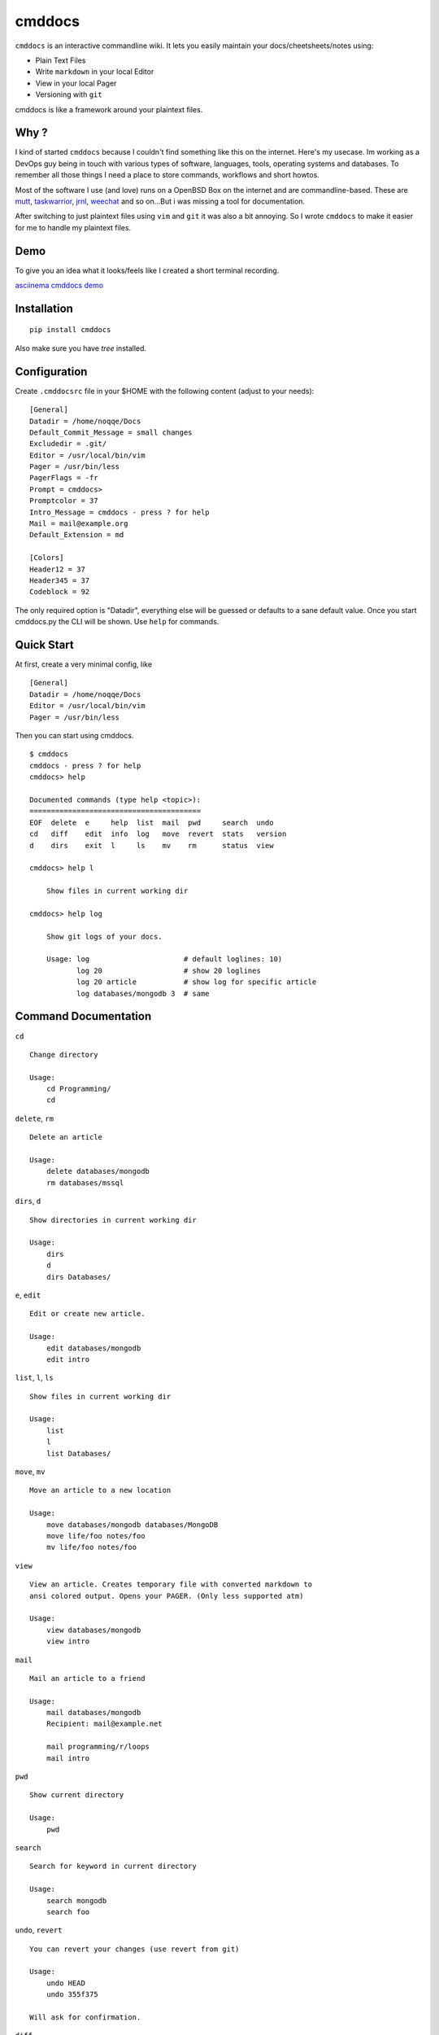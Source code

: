 cmddocs
=======

``cmddocs`` is an interactive commandline wiki. It
lets you easily maintain your docs/cheetsheets/notes using:

- Plain Text Files
- Write ``markdown`` in your local Editor
- View in your local Pager
- Versioning with ``git``

cmddocs is like a framework around your plaintext files.

Why ?
-----

I kind of started ``cmddocs`` because I couldn't find something like
this on the internet. Here's my usecase. Im working as a DevOps guy
being in touch with various types of software, languages, tools,
operating systems and databases. To remember all those things I need a
place to store commands, workflows and short howtos.

Most of the software I use (and love) runs on a OpenBSD Box on the
internet and are commandline-based. These are
`mutt <http://www.mutt.org>`__,
`taskwarrior <http://taskwarrior.org>`__,
`jrnl <http://maebert.github.io/jrnl/>`__,
`weechat <http://weechat.org>`__ and so on...But i was missing a tool
for documentation.

After switching to just plaintext files using
``vim`` and ``git`` it was also a bit annoying. So I wrote
``cmddocs`` to make it easier for me to handle my plaintext files.

Demo
----

To give you an idea what it looks/feels like I created a short terminal
recording.

`asciinema cmddocs demo <https://asciinema.org/a/15168>`__

Installation
------------

::

    pip install cmddocs

Also make sure you have `tree` installed.


Configuration
-------------

Create ``.cmddocsrc`` file in your $HOME with the following content
(adjust to your needs):

::

    [General]
    Datadir = /home/noqqe/Docs
    Default_Commit_Message = small changes
    Excludedir = .git/
    Editor = /usr/local/bin/vim
    Pager = /usr/bin/less
    PagerFlags = -fr
    Prompt = cmddocs>
    Promptcolor = 37
    Intro_Message = cmddocs - press ? for help
    Mail = mail@example.org
    Default_Extension = md

    [Colors]
    Header12 = 37
    Header345 = 37
    Codeblock = 92

The only required option is "Datadir", everything else will be guessed
or defaults to a sane default value. Once you start cmddocs.py the CLI
will be shown. Use ``help`` for commands.

Quick Start
-----------

At first, create a very minimal config, like

::

    [General]
    Datadir = /home/noqqe/Docs
    Editor = /usr/local/bin/vim
    Pager = /usr/bin/less

Then you can start using cmddocs.

::

    $ cmddocs
    cmddocs - press ? for help
    cmddocs> help

    Documented commands (type help <topic>):
    ========================================
    EOF  delete  e     help  list  mail  pwd     search  undo
    cd   diff    edit  info  log   move  revert  stats   version
    d    dirs    exit  l     ls    mv    rm      status  view

    cmddocs> help l

        Show files in current working dir

    cmddocs> help log

        Show git logs of your docs.

        Usage: log                      # default loglines: 10)
               log 20                   # show 20 loglines
               log 20 article           # show log for specific article
               log databases/mongodb 3  # same

Command Documentation
---------------------

``cd``

::

        Change directory

        Usage:
            cd Programming/
            cd

``delete``, ``rm``

::

        Delete an article

        Usage:
            delete databases/mongodb
            rm databases/mssql


``dirs``, ``d``

::

        Show directories in current working dir

        Usage:
            dirs
            d
            dirs Databases/


``e``, ``edit``

::

        Edit or create new article.

        Usage:
            edit databases/mongodb
            edit intro



``list``, ``l``, ``ls``

::

        Show files in current working dir

        Usage:
            list
            l
            list Databases/


``move``, ``mv``

::

        Move an article to a new location

        Usage:
            move databases/mongodb databases/MongoDB
            move life/foo notes/foo
            mv life/foo notes/foo

``view``

::

        View an article. Creates temporary file with converted markdown to
        ansi colored output. Opens your PAGER. (Only less supported atm)

        Usage:
            view databases/mongodb
            view intro

``mail``

::

        Mail an article to a friend

        Usage:
            mail databases/mongodb
            Recipient: mail@example.net

            mail programming/r/loops
            mail intro

``pwd``

::

        Show current directory

        Usage:
            pwd

``search``

::

        Search for keyword in current directory

        Usage:
            search mongodb
            search foo

``undo``, ``revert``

::

        You can revert your changes (use revert from git)

        Usage:
            undo HEAD
            undo 355f375

        Will ask for confirmation.

``diff``

::

        Show git diffs between files and commits

        Usage:
            diff 7                   # show diff for last 7 changes
            diff 1 article           # show diff for last change to article
            diff                     # show last 5 diffs

``info``

::

        Show infos for an article

        Usage:
            info article
            info Databases/mongodb
            Created: 2014-01-18 11:18:03 +0100
            Updated: 2015-10-23 14:14:44 +0200
            Commits: 26
            Lines: 116
            Words: 356
            Characters: 2438

``log``

::

        Show git logs of your docs.

        Usage:
            log                      # default loglines: 10)
            log 20                   # show 20 loglines
            log 20 article           # show log for specific article
            log databases/mongodb 3  # same

``status``

::

        Show git repo status of your docs

        Usage:
            status

``stats``

::

        Calculate some statistics on your docs

        Usage:
            stats

``exit``, ``EOF``

::

        Exit cmddocs

        Usage:
            exit


``help``

::

	      List available commands with "help" or detailed help with "help cmd".

``version``

::

        Show version of cmddocs

        Usage:
            version


Changelog
---------

See Changelog_.

.. _Changelog: https://github.com/noqqe/cmddocs/blob/master/CHANGELOG.rst

License
-------

See License_.

.. _License: https://github.com/noqqe/cmddocs/blob/master/License.txt


